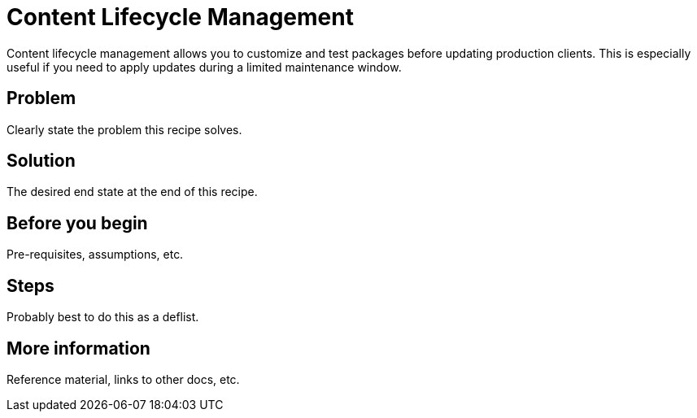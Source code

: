 [[cookbook-clm]]
= Content Lifecycle Management

Content lifecycle management allows you to customize and test packages before updating production clients.
This is especially useful if you need to apply updates during a limited maintenance window.



== Problem

Clearly state the problem this recipe solves.

== Solution

The desired end state at the end of this recipe.


== Before you begin

Pre-requisites, assumptions, etc.


== Steps

Probably best to do this as a deflist.


== More information

Reference material, links to other docs, etc.
